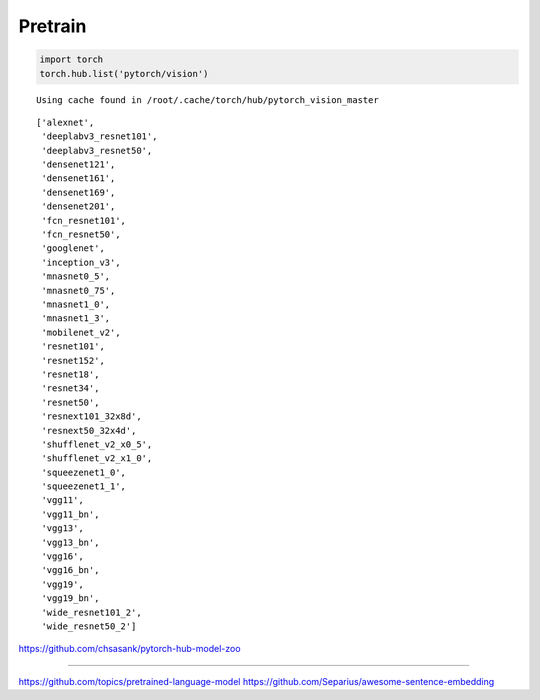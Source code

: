 
Pretrain
========

.. code:: python

    import torch
    torch.hub.list('pytorch/vision')


.. parsed-literal::
    :class: output

    Using cache found in /root/.cache/torch/hub/pytorch_vision_master




.. parsed-literal::
    :class: output

    ['alexnet',
     'deeplabv3_resnet101',
     'deeplabv3_resnet50',
     'densenet121',
     'densenet161',
     'densenet169',
     'densenet201',
     'fcn_resnet101',
     'fcn_resnet50',
     'googlenet',
     'inception_v3',
     'mnasnet0_5',
     'mnasnet0_75',
     'mnasnet1_0',
     'mnasnet1_3',
     'mobilenet_v2',
     'resnet101',
     'resnet152',
     'resnet18',
     'resnet34',
     'resnet50',
     'resnext101_32x8d',
     'resnext50_32x4d',
     'shufflenet_v2_x0_5',
     'shufflenet_v2_x1_0',
     'squeezenet1_0',
     'squeezenet1_1',
     'vgg11',
     'vgg11_bn',
     'vgg13',
     'vgg13_bn',
     'vgg16',
     'vgg16_bn',
     'vgg19',
     'vgg19_bn',
     'wide_resnet101_2',
     'wide_resnet50_2']



https://github.com/chsasank/pytorch-hub-model-zoo

--------------

https://github.com/topics/pretrained-language-model
https://github.com/Separius/awesome-sentence-embedding
